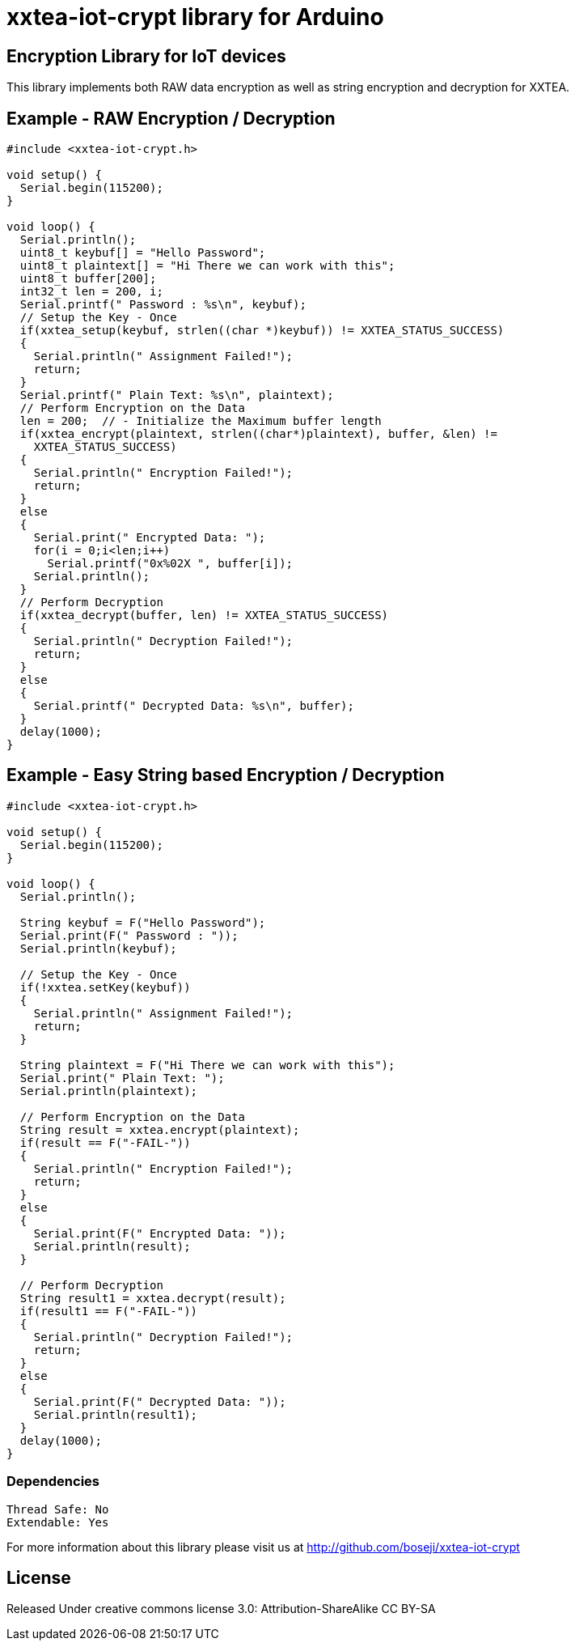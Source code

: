 = xxtea-iot-crypt library for Arduino =

== Encryption Library for IoT devices ==

This library implements both RAW data encryption as well as string encryption and decryption for XXTEA.

== Example - RAW Encryption / Decryption ==

```arduino
#include <xxtea-iot-crypt.h>

void setup() {
  Serial.begin(115200);
}

void loop() {
  Serial.println();
  uint8_t keybuf[] = "Hello Password";
  uint8_t plaintext[] = "Hi There we can work with this";
  uint8_t buffer[200];
  int32_t len = 200, i;
  Serial.printf(" Password : %s\n", keybuf);
  // Setup the Key - Once
  if(xxtea_setup(keybuf, strlen((char *)keybuf)) != XXTEA_STATUS_SUCCESS)
  {
    Serial.println(" Assignment Failed!");
    return;
  }
  Serial.printf(" Plain Text: %s\n", plaintext);
  // Perform Encryption on the Data
  len = 200;  // - Initialize the Maximum buffer length
  if(xxtea_encrypt(plaintext, strlen((char*)plaintext), buffer, &len) !=
    XXTEA_STATUS_SUCCESS)
  {
    Serial.println(" Encryption Failed!");
    return;
  }
  else
  {
    Serial.print(" Encrypted Data: ");
    for(i = 0;i<len;i++)
      Serial.printf("0x%02X ", buffer[i]);
    Serial.println();
  }
  // Perform Decryption
  if(xxtea_decrypt(buffer, len) != XXTEA_STATUS_SUCCESS)
  {
    Serial.println(" Decryption Failed!");
    return;
  }
  else
  {
    Serial.printf(" Decrypted Data: %s\n", buffer);
  }
  delay(1000);
}

```

== Example - Easy String based Encryption / Decryption ==

```arduino
#include <xxtea-iot-crypt.h>

void setup() {
  Serial.begin(115200);
}

void loop() {
  Serial.println();  

  String keybuf = F("Hello Password");
  Serial.print(F(" Password : "));  
  Serial.println(keybuf);
  
  // Setup the Key - Once
  if(!xxtea.setKey(keybuf))
  {
    Serial.println(" Assignment Failed!");
    return;
  }
  
  String plaintext = F("Hi There we can work with this");
  Serial.print(" Plain Text: ");
  Serial.println(plaintext);
  
  // Perform Encryption on the Data
  String result = xxtea.encrypt(plaintext);
  if(result == F("-FAIL-"))
  {
    Serial.println(" Encryption Failed!");
    return;
  }
  else
  {
    Serial.print(F(" Encrypted Data: "));
    Serial.println(result);
  }
  
  // Perform Decryption
  String result1 = xxtea.decrypt(result);
  if(result1 == F("-FAIL-"))
  {
    Serial.println(" Decryption Failed!");
    return;
  }
  else
  {
    Serial.print(F(" Decrypted Data: "));
    Serial.println(result1);
  }
  delay(1000);
}

```


=== Dependencies ===

 Thread Safe: No
 Extendable: Yes

For more information about this library please visit us at
http://github.com/boseji/xxtea-iot-crypt

== License ==

Released Under creative commons license 3.0: Attribution-ShareAlike CC BY-SA

